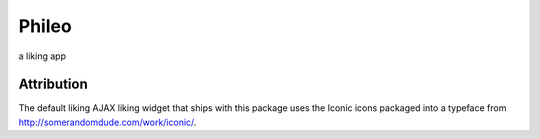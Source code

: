 ======
Phileo
======

a liking app


Attribution
-----------

The default liking AJAX liking widget that ships with this package uses the Iconic icons packaged
into a typeface from http://somerandomdude.com/work/iconic/.